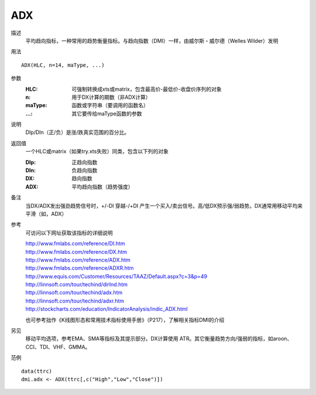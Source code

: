 ADX
===

描述
    平均趋向指标，一种常用的趋势衡量指标。与趋向指数（DMI）一样，由威尔斯・威尔德（Welles Wilder）发明

用法
::

    ADX(HLC, n=14, maType, ...)

参数
    :HLC: 可强制转换成xts或matrix，包含最高价-最低价-收盘价序列的对象
    :n: 用于DX计算的期数（非ADX计算）
    :maType: 函数或字符串（要调用的函数名）
    :...: 其它要传给maType函数的参数

说明
    DIp/DIn（正/负）是涨/跌真实范围的百分比。

返回值
    一个HLC或matrix（如果try.xts失败）同类，包含以下列的对象

    :DIp: 正趋向指数
    :DIn: 负趋向指数
    :DX: 趋向指数
    :ADX: 平均趋向指数（趋势强度）

备注
    当DX/ADX发出强劲趋势信号时，+/-DI 穿越-/+DI 产生一个买入/卖出信号。高/低DX预示强/弱趋势。DX通常用移动平均来平滑（如，ADX）

参考
    可访问以下网址获取该指标的详细说明

    | http://www.fmlabs.com/reference/DI.htm
    | http://www.fmlabs.com/reference/DX.htm
    | http://www.fmlabs.com/reference/ADX.htm
    | http://www.fmlabs.com/reference/ADXR.htm
    | http://www.equis.com/Customer/Resources/TAAZ/Default.aspx?c=3&p=49
    | http://linnsoft.com/tour/techind/dirInd.htm
    | http://linnsoft.com/tour/techind/adx.htm
    | http://linnsoft.com/tour/techind/adxr.htm
    | http://stockcharts.com/education/IndicatorAnalysis/indic_ADX.html

    也可参考拙作《K线图形态和常用技术指标使用手册》（P217），了解相关指标DMI的介绍

另见
    移动平均选项，参考EMA、SMA等指标及其提示部分。DX计算使用 ATR。其它衡量趋势方向/强弱的指标，如aroon、CCI、TDI、VHF、GMMA。

范例
::

    data(ttrc)
    dmi.adx <- ADX(ttrc[,c("High","Low","Close")])


